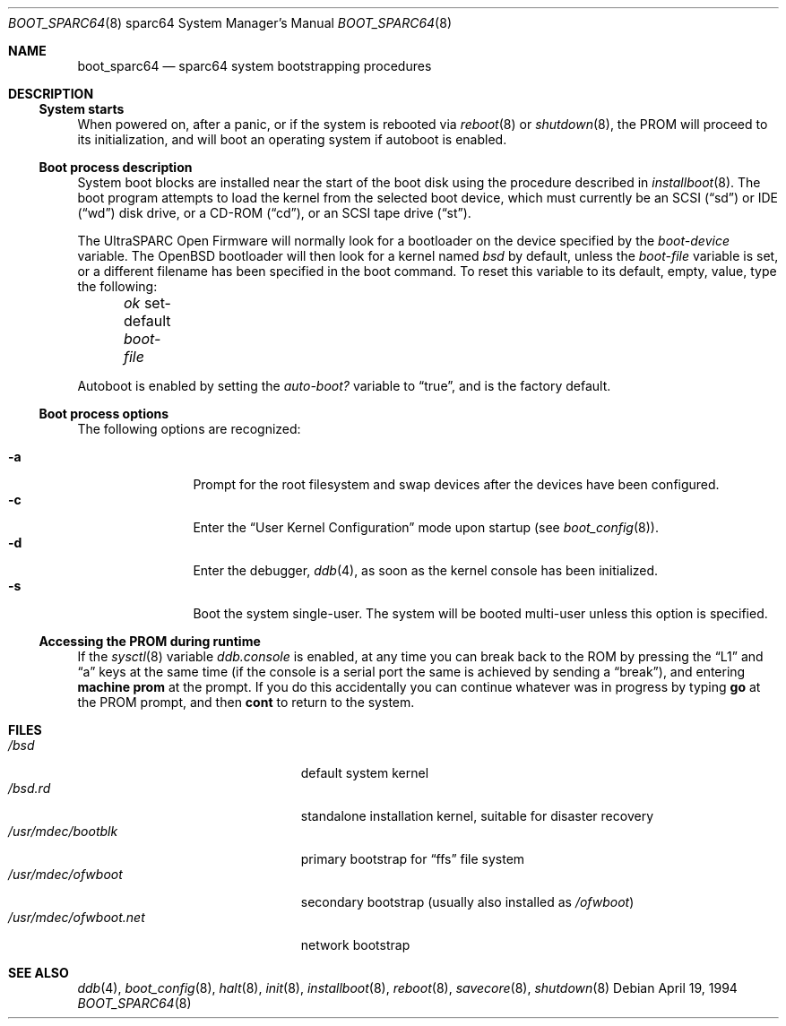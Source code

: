 .\"	$OpenBSD: boot_sparc64.8,v 1.10 2005/03/11 23:03:59 jmc Exp $
.\"
.\" Copyright (c) 1992, 1993
.\"	The Regents of the University of California.  All rights reserved.
.\"
.\" Redistribution and use in source and binary forms, with or without
.\" modification, are permitted provided that the following conditions
.\" are met:
.\" 1. Redistributions of source code must retain the above copyright
.\"    notice, this list of conditions and the following disclaimer.
.\" 2. Redistributions in binary form must reproduce the above copyright
.\"    notice, this list of conditions and the following disclaimer in the
.\"    documentation and/or other materials provided with the distribution.
.\" 3. Neither the name of the University nor the names of its contributors
.\"    may be used to endorse or promote products derived from this software
.\"    without specific prior written permission.
.\"
.\" THIS SOFTWARE IS PROVIDED BY THE REGENTS AND CONTRIBUTORS ``AS IS'' AND
.\" ANY EXPRESS OR IMPLIED WARRANTIES, INCLUDING, BUT NOT LIMITED TO, THE
.\" IMPLIED WARRANTIES OF MERCHANTABILITY AND FITNESS FOR A PARTICULAR PURPOSE
.\" ARE DISCLAIMED.  IN NO EVENT SHALL THE REGENTS OR CONTRIBUTORS BE LIABLE
.\" FOR ANY DIRECT, INDIRECT, INCIDENTAL, SPECIAL, EXEMPLARY, OR CONSEQUENTIAL
.\" DAMAGES (INCLUDING, BUT NOT LIMITED TO, PROCUREMENT OF SUBSTITUTE GOODS
.\" OR SERVICES; LOSS OF USE, DATA, OR PROFITS; OR BUSINESS INTERRUPTION)
.\" HOWEVER CAUSED AND ON ANY THEORY OF LIABILITY, WHETHER IN CONTRACT, STRICT
.\" LIABILITY, OR TORT (INCLUDING NEGLIGENCE OR OTHERWISE) ARISING IN ANY WAY
.\" OUT OF THE USE OF THIS SOFTWARE, EVEN IF ADVISED OF THE POSSIBILITY OF
.\" SUCH DAMAGE.
.\"
.\"     @(#)boot_sparc.8	8.2 (Berkeley) 4/19/94
.\"
.Dd April 19, 1994
.Dt BOOT_SPARC64 8 sparc64
.Os
.Sh NAME
.Nm boot_sparc64
.Nd sparc64 system bootstrapping procedures
.Sh DESCRIPTION
.Ss System starts
When powered on, after a panic, or if the system is rebooted via
.Xr reboot 8
or
.Xr shutdown 8 ,
the PROM will proceed to its initialization, and will boot an operating
system if autoboot is enabled.
.Ss Boot process description
System boot blocks are installed near the start of the boot disk
using the procedure described in
.Xr installboot 8 .
The boot program attempts to load the kernel from the selected
boot device,
which must currently be an
.Tn SCSI
.Pq Dq sd
or IDE
.Pq Dq wd
disk drive, or a CD-ROM
.Pq Dq cd ,
or an
.Tn SCSI
tape drive
.Pq Dq st .
.Pp
The UltraSPARC
.Tn Open Firmware
will normally look for a bootloader on the device specified by the
.Em boot-device
variable.
The
.Ox
bootloader will then look for a kernel named
.Pa bsd
by default, unless the
.Em boot-file
variable is set, or a different filename has been specified
in the boot command.
To reset this variable to its default, empty, value, type the following:
.Pp
.Em \	ok
set-default
.Em boot-file
.Pp
Autoboot is enabled by setting the
.Em auto-boot?\&
variable to
.Dq true ,
and is the factory default.
.Ss Boot process options
The following options are recognized:
.Bl -tag -width "-XXX" -offset indent -compact
.Pp
.It Fl a
Prompt for the root filesystem and swap devices after the devices have
been configured.
.It Fl c
Enter the
.Dq User Kernel Configuration
mode upon startup
.Pq see Xr boot_config 8 .
.It Fl d
Enter the debugger,
.Xr ddb 4 ,
as soon as the kernel console has been initialized.
.It Fl s
Boot the system single-user.
The system will be booted multi-user unless this option is specified.
.El
.Ss Accessing the PROM during runtime
If the
.Xr sysctl 8
variable
.Em ddb.console
is enabled, at any time you can break back to the ROM by pressing the
.Dq L1
and
.Dq a
keys at the same time (if the console is a serial port the same is
achieved by sending a
.Dq break ) ,
and entering
.Ic machine prom
at the prompt.
If you do this accidentally you can continue whatever was in progress
by typing
.Ic go
at the PROM prompt, and then
.Ic cont
to return to the system.
.Sh FILES
.Bl -tag -width /usr/mdec/ofwboot.net -compact
.It Pa /bsd
default system kernel
.It Pa /bsd.rd
standalone installation kernel, suitable for disaster recovery
.It Pa /usr/mdec/bootblk
primary bootstrap for
.Dq ffs
file system
.It Pa /usr/mdec/ofwboot
secondary bootstrap (usually also installed as
.Pa /ofwboot )
.It Pa /usr/mdec/ofwboot.net
network bootstrap
.El
.Sh SEE ALSO
.Xr ddb 4 ,
.Xr boot_config 8 ,
.Xr halt 8 ,
.Xr init 8 ,
.Xr installboot 8 ,
.Xr reboot 8 ,
.Xr savecore 8 ,
.Xr shutdown 8
